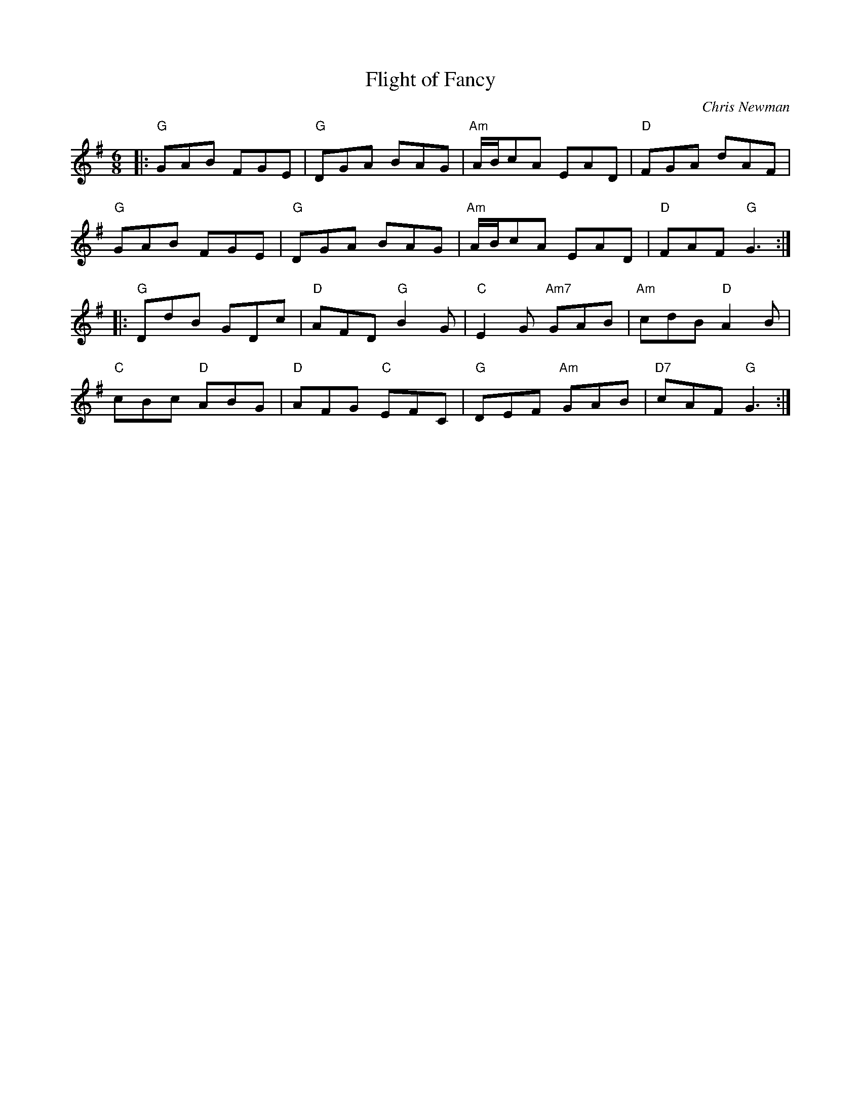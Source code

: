 X: 1
T: Flight of Fancy
C: Chris Newman
R: Jig
M: 6/8
L: 1/8
K: Gmaj
Z: ABC transcription by Verge Roller
r: 32
|: "G" GAB FGE | "G" DGA BAG | "Am" A/B/cA EAD | "D" FGA dAF |
"G" GAB FGE | "G" DGA BAG | "Am" A/B/cA EAD | "D" FAF "G" G3 :|
|: "G" DdB GDc | "D" AFD "G" B2 G | "C" E2 G "Am7" GAB | "Am" cdB "D" A2 B |
"C" cBc "D" ABG | "D" AFG "C" EFC | "G" DEF "Am" GAB | "D7" cAF "G" G3 :|
